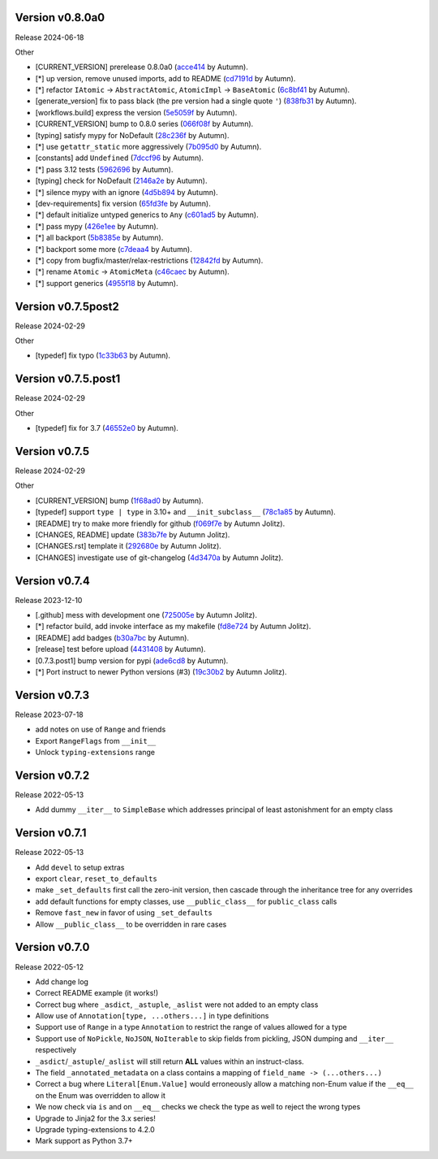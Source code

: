 .. |Changes|

Version v0.8.0a0
-------------------

Release 2024-06-18

Other

- [CURRENT_VERSION] prerelease 0.8.0a0 (`acce414 <https://github.com/autumnjolitz/instruct/commit/acce4143a645329657187f6c3329f84a33bb4f61>`_ by Autumn).
- [*] up version, remove unused imports, add to README (`cd7191d <https://github.com/autumnjolitz/instruct/commit/cd7191dff5b657ec34e175e0dc5d6cd136fa706c>`_ by Autumn).
- [*] refactor ``IAtomic`` -> ``AbstractAtomic``, ``AtomicImpl`` -> ``BaseAtomic`` (`6c8bf41 <https://github.com/autumnjolitz/instruct/commit/6c8bf41a9f2ec0536c105b65668bd24984d858ee>`_ by Autumn).
- [generate_version] fix to pass black (the pre version had a single quote ``'``) (`838fb31 <https://github.com/autumnjolitz/instruct/commit/838fb31d7d342c0ec3f77adc18e73ccf7e36eecb>`_ by Autumn).
- [workflows.build] express the version (`5e5059f <https://github.com/autumnjolitz/instruct/commit/5e5059f7c9f031d0fbc09c14d537555fd7505756>`_ by Autumn).
- [CURRENT_VERSION] bump to 0.8.0 series (`066f08f <https://github.com/autumnjolitz/instruct/commit/066f08f3d727601f85c969ec5bc37444fc5ac047>`_ by Autumn).
- [typing] satisfy mypy for NoDefault (`28c236f <https://github.com/autumnjolitz/instruct/commit/28c236f951f4dfc30e91a79f73c97eace4dd7c14>`_ by Autumn).
- [*] use ``getattr_static`` more aggressively (`7b095d0 <https://github.com/autumnjolitz/instruct/commit/7b095d0d95f4fea3d0a81eabbf392a33bb7d63c2>`_ by Autumn).
- [constants] add ``Undefined`` (`7dccf96 <https://github.com/autumnjolitz/instruct/commit/7dccf9670e1e735650b4f379c536c802e7921fcf>`_ by Autumn).
- [*] pass 3.12 tests (`5962696 <https://github.com/autumnjolitz/instruct/commit/5962696d4fa0a845c2b432940cbb89d6642ee1ee>`_ by Autumn).
- [typing] check for NoDefault (`2146a2e <https://github.com/autumnjolitz/instruct/commit/2146a2e0c19d532b88cc2157773664d0464434b8>`_ by Autumn).
- [*] silence mypy with an ignore (`4d5b894 <https://github.com/autumnjolitz/instruct/commit/4d5b8941faf95eed45283bfcf9f7cec02c710acd>`_ by Autumn).
- [dev-requirements] fix version (`65fd3fe <https://github.com/autumnjolitz/instruct/commit/65fd3fe0d7a837346481b3eebb8b29a1b4cac179>`_ by Autumn).
- [*] default initialize untyped generics to ``Any`` (`c601ad5 <https://github.com/autumnjolitz/instruct/commit/c601ad5d0aa1ba30e8a231839d9eafb3d28a2c16>`_ by Autumn).
- [*] pass mypy (`426e1ee <https://github.com/autumnjolitz/instruct/commit/426e1eea2a2af67852bb6c97ada693741b5c5a76>`_ by Autumn).
- [*] all backport (`5b8385e <https://github.com/autumnjolitz/instruct/commit/5b8385e25030c69053e5838e9ffb1f2438930d24>`_ by Autumn).
- [*] backport some more (`c7deaa4 <https://github.com/autumnjolitz/instruct/commit/c7deaa40102ee0e84c15a5bdfdfb131de9eda26d>`_ by Autumn).
- [*] copy from bugfix/master/relax-restrictions (`12842fd <https://github.com/autumnjolitz/instruct/commit/12842fd0e94b597bc31a64d0361cbeaebd794be1>`_ by Autumn).
- [*] rename ``Atomic`` -> ``AtomicMeta`` (`c46caec <https://github.com/autumnjolitz/instruct/commit/c46caecf27904f16cd004618b2bb882e71cb0922>`_ by Autumn).
- [*] support generics (`4955f18 <https://github.com/autumnjolitz/instruct/commit/4955f18d04258bbd3c27562022708281cc98e645>`_ by Autumn).



Version v0.7.5post2
-------------------

Release 2024-02-29

Other

- [typedef] fix typo (`1c33b63 <https://github.com/autumnjolitz/instruct/commit/1c33b637bd58b4d5329013881babf6709b9d9f1c>`_ by Autumn).


Version v0.7.5.post1
-------------------

Release 2024-02-29

Other

- [typedef] fix for 3.7 (`46552e0 <https://github.com/autumnjolitz/instruct/commit/46552e0ed57beda354f856c8de174ddca8b1c36a>`_ by Autumn).


Version v0.7.5
-------------------

Release 2024-02-29

Other

- [CURRENT_VERSION] bump (`1f68ad0 <https://github.com/autumnjolitz/instruct/commit/1f68ad0d73e8acd7f57e1ee8a48ccb4c67462ae5>`_ by Autumn).
- [typedef] support ``type | type`` in 3.10+ and ``__init_subclass__`` (`78c1a85 <https://github.com/autumnjolitz/instruct/commit/78c1a85bb316bb1cffc87d83cc4d86533682e121>`_ by Autumn).
- [README] try to make more friendly for github (`f069f7e <https://github.com/autumnjolitz/instruct/commit/f069f7e77ebee4e392983b540ae362cd8b2ba119>`_ by Autumn Jolitz).
- [CHANGES, README] update (`383b7fe <https://github.com/autumnjolitz/instruct/commit/383b7feee9e70a2f05431bda4faca14ad4ab0b67>`_ by Autumn Jolitz).
- [CHANGES.rst] template it (`292680e <https://github.com/autumnjolitz/instruct/commit/292680e87d57d067ef9ba1516f9f6514eb237d47>`_ by Autumn Jolitz).
- [CHANGES] investigate use of git-changelog (`4d3470a <https://github.com/autumnjolitz/instruct/commit/4d3470a3ee7da6acc6942ba17f21fca9a5374a30>`_ by Autumn Jolitz).


Version v0.7.4
-------------------

Release 2023-12-10

- [.github] mess with development one (`725005e <https://github.com/autumnjolitz/instruct/commit/725005ec0363e83857d1e308937e95e29cbe4d18>`_ by Autumn Jolitz).
- [*] refactor build, add invoke interface as my makefile (`fd8e724 <https://github.com/autumnjolitz/instruct/commit/fd8e7245cddb2aa8c6f93f27a515a2c0ca5f0649>`_ by Autumn Jolitz).
- [README] add badges (`b30a7bc <https://github.com/autumnjolitz/instruct/commit/b30a7bcd7344393a7c7fd94a383f30d5a85b4a6e>`_ by Autumn).
- [release] test before upload (`4431408 <https://github.com/autumnjolitz/instruct/commit/44314086aeb1be094a2bdd2ef7fff7f645abaede>`_ by Autumn).
- [0.7.3.post1] bump version for pypi (`ade6cd8 <https://github.com/autumnjolitz/instruct/commit/ade6cd882d2771f4abe9927e78614886f7f01ad6>`_ by Autumn).
- [*] Port instruct to newer Python versions (#3) (`19c30b2 <https://github.com/autumnjolitz/instruct/commit/19c30b278c23cc63fadbbaeadc30409c15bce098>`_ by Autumn Jolitz).


Version v0.7.3
-------------------

Release 2023-07-18

- add notes on use of ``Range`` and friends
- Export ``RangeFlags`` from ``__init__``
- Unlock ``typing-extensions`` range


Version v0.7.2
-------------------

Release 2022-05-13

- Add dummy ``__iter__`` to ``SimpleBase`` which addresses principal of least astonishment for an empty class


Version v0.7.1
-------------------

Release 2022-05-13

- Add ``devel`` to setup extras
- export ``clear``, ``reset_to_defaults``
- make ``_set_defaults`` first call the zero-init version, then cascade through the inheritance tree for any overrides
- add default functions for empty classes, use ``__public_class__`` for ``public_class`` calls
- Remove ``fast_new`` in favor of using ``_set_defaults``
- Allow ``__public_class__`` to be overridden in rare cases


Version v0.7.0
-------------------

Release 2022-05-12

- Add change log
- Correct README example (it works!)
- Correct bug where ``_asdict``, ``_astuple``, ``_aslist`` were not added to an empty class
- Allow use of ``Annotation[type, ...others...]`` in type definitions
- Support use of ``Range`` in a type ``Annotation`` to restrict the range of values allowed for a type
- Support use of ``NoPickle``, ``NoJSON``, ``NoIterable`` to skip fields from pickling, JSON dumping and ``__iter__`` respectively
- ``_asdict``/``_astuple``/``_aslist`` will still return **ALL** values within an instruct-class.
- The field ``_annotated_metadata`` on a class contains a mapping of ``field_name -> (...others...)``
- Correct a bug where ``Literal[Enum.Value]`` would erroneously allow a matching non-Enum value if the ``__eq__`` on the Enum was overridden to allow it
- We now check via ``is`` and on ``__eq__`` checks we check the type as well to reject the wrong types
- Upgrade to Jinja2 for the 3.x series!
- Upgrade typing-extensions to 4.2.0
- Mark support as Python 3.7+
